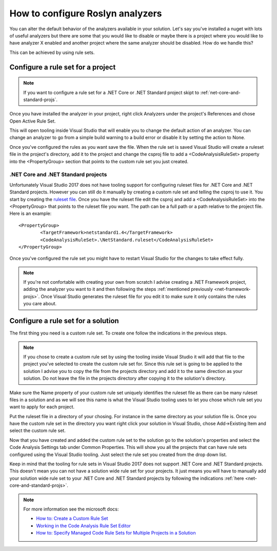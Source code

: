 .. _how-to-configure-roslyn-analyzers:

How to configure Roslyn analyzers
=================================

You can alter the default behavior of the analyzers available in your solution. Let's say you've installed a nuget with lots of useful analyzers but there are some that you would like to disable or maybe there is a project where you would like to have analyzer X enabled and another project where the same analyzer should be disabled. How do we handle this?

This can be achieved by using rule sets. 

.. _net-framework-projs:

Configure a rule set for a project
----------------------------------

.. note:: If you want to configure a rule set for a .NET Core or .NET Standard project skipt to :ref:`net-core-and-standard-projs`.

Once you have installed the analyzer in your project, right click Analyzers under the project's References and chose Open Active Rule Set.

.. image:: images/open_active_rule_set.png

This will open tooling inside Visual Studio that will enable you to change the default action of an analyzer. You can change an analyzer to go from a simple build warning to a build error or disable it by setting the action to None.

.. image:: images/config_rule_set.png

Once you've configured the rules as you want save the file. When the rule set is saved Visual Studio will create a ruleset file in the project's directory, add it to the project and change the csproj file to add a <CodeAnalysisRuleSet> property into the <PropertyGroup> section that points to the custom rule set you just created.

.. _net-core-and-standard-projs:

.NET Core and .NET Standard projects
~~~~~~~~~~~~~~~~~~~~~~~~~~~~~~~~~~~~

Unfortunately Visual Studio 2017 does not have tooling support for configuring ruleset files for .NET Core and .NET Standard projects. However you can still do it manually by creating a custom rule set and telling the csproj to use it.
You start by creating the `ruleset file <https://docs.microsoft.com/en-us/visualstudio/code-quality/how-to-create-a-custom-rule-set>`_. Once you have the ruleset file edit the csproj and add a <CodeAnalysisRuleSet> into the <PropertyGroup> that points to the ruleset file you want. The path can be a full path or a path relative to the project file. Here is an example::
	
	<PropertyGroup>
		<TargetFramework>netstandard1.4</TargetFramework>
		<CodeAnalysisRuleSet>.\NetStandard.ruleset</CodeAnalysisRuleSet>
	</PropertyGroup>

Once you've configured the rule set you might have to restart Visual Studio for the changes to take effect fully.

.. note:: If you're not confortable with creating your own from scratch I advise creating a .NET Framework project, adding the analyzer you want to it and then following the steps :ref:`mentioned previously <net-framework-projs>`. Once Visual Studio generates the ruleset file for you edit it to make sure it only contains the rules you care about. 


Configure a rule set for a solution
-----------------------------------

The first thing you need is a custom rule set. To create one follow the indications in the previous steps.

.. note:: If you chose to create a custom rule set by using the tooling inside Visual Studio it will add that file to the project you've selected to create the custom rule set for. Since this rule set is going to be applied to the solution I advise you to copy the file from the projects directory and add it to the same direction as your solution. Do not leave the file in the projects directory after copying it to the solution's directory.

Make sure the Name property of your custom rule set uniquely identifies the ruleset file as there can be many ruleset files in a solution and as we will see this name is what the Visual Studio tooling uses to let you chose which rule set you want to apply for each project.

Put the ruleset file in a directory of your chosing. For instance in the same directory as your solution file is. Once you have the custom rule set in the directory you want right click your solution in Visual Studio, chose Add->Existing Item and select the custom rule set.

Now that you have created and added the custom rule set to the solution go to the solution's properties and select the Code Analysis Settings tab under Common Properties. This will show you all the projects that can have rule sets configured using the Visual Studio tooling. Just select the rule set you created from the drop down list.

.. image:: images/config_rule_set-solution.png

Keep in mind that the tooling for rule sets in Visual Studio 2017 does not support .NET Core and .NET Standard projects. This doesn't mean you can not have a solution wide rule set for your projects. It just means you will have to manually add your solution wide rule set to your .NET Core and .NET Standard projects by following the indications :ref:`here <net-core-and-standard-projs>`.

.. _references:

.. note:: For more information see the microsoft docs:

   * `How to: Create a Custom Rule Set <https://docs.microsoft.com/en-us/visualstudio/code-quality/how-to-create-a-custom-rule-set>`_
   * `Working in the Code Analysis Rule Set Editor <https://docs.microsoft.com/en-us/visualstudio/code-quality/working-in-the-code-analysis-rule-set-editor>`_
   * `How to: Specify Managed Code Rule Sets for Multiple Projects in a Solution <https://docs.microsoft.com/en-us/visualstudio/code-quality/how-to-specify-managed-code-rule-sets-for-multiple-projects-in-a-solution>`_
